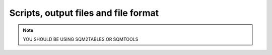 *************************************
Scripts, output files and file format
*************************************

.. note::
    YOU SHOULD BE USING SQM2TABLES OR SQMTOOLS

